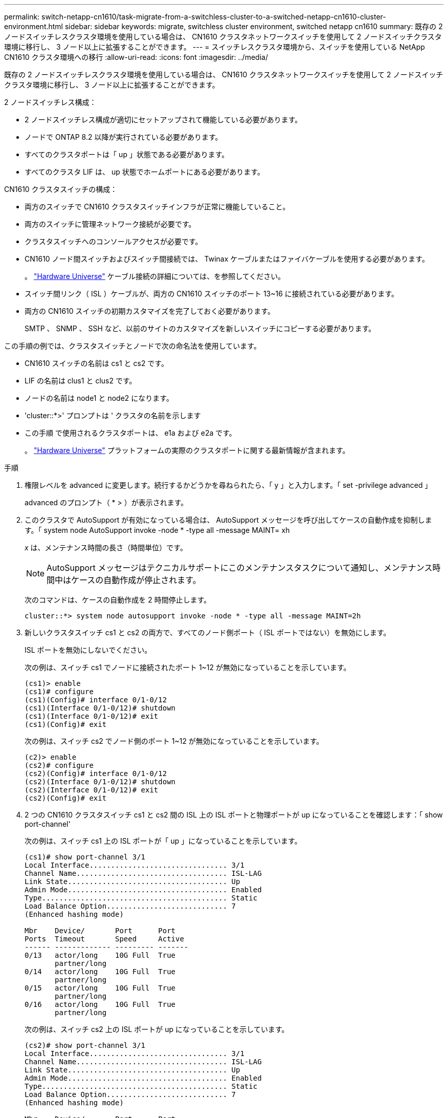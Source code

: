 ---
permalink: switch-netapp-cn1610/task-migrate-from-a-switchless-cluster-to-a-switched-netapp-cn1610-cluster-environment.html 
sidebar: sidebar 
keywords: migrate, switchless cluster environment, switched netapp cn1610 
summary: 既存の 2 ノードスイッチレスクラスタ環境を使用している場合は、 CN1610 クラスタネットワークスイッチを使用して 2 ノードスイッチクラスタ環境に移行し、 3 ノード以上に拡張することができます。 
---
= スイッチレスクラスタ環境から、スイッチを使用している NetApp CN1610 クラスタ環境への移行
:allow-uri-read: 
:icons: font
:imagesdir: ../media/


[role="lead"]
既存の 2 ノードスイッチレスクラスタ環境を使用している場合は、 CN1610 クラスタネットワークスイッチを使用して 2 ノードスイッチクラスタ環境に移行し、 3 ノード以上に拡張することができます。

2 ノードスイッチレス構成：

* 2 ノードスイッチレス構成が適切にセットアップされて機能している必要があります。
* ノードで ONTAP 8.2 以降が実行されている必要があります。
* すべてのクラスタポートは「 up 」状態である必要があります。
* すべてのクラスタ LIF は、 up 状態でホームポートにある必要があります。


CN1610 クラスタスイッチの構成：

* 両方のスイッチで CN1610 クラスタスイッチインフラが正常に機能していること。
* 両方のスイッチに管理ネットワーク接続が必要です。
* クラスタスイッチへのコンソールアクセスが必要です。
* CN1610 ノード間スイッチおよびスイッチ間接続では、 Twinax ケーブルまたはファイバケーブルを使用する必要があります。
+
。 https://hwu.netapp.com/["Hardware Universe"^] ケーブル接続の詳細については、を参照してください。

* スイッチ間リンク（ ISL ）ケーブルが、両方の CN1610 スイッチのポート 13~16 に接続されている必要があります。
* 両方の CN1610 スイッチの初期カスタマイズを完了しておく必要があります。
+
SMTP 、 SNMP 、 SSH など、以前のサイトのカスタマイズを新しいスイッチにコピーする必要があります。



この手順の例では、クラスタスイッチとノードで次の命名法を使用しています。

* CN1610 スイッチの名前は cs1 と cs2 です。
* LIF の名前は clus1 と clus2 です。
* ノードの名前は node1 と node2 になります。
* 'cluster::*>' プロンプトは ' クラスタの名前を示します
* この手順 で使用されるクラスタポートは、 e1a および e2a です。
+
。 https://hwu.netapp.com/["Hardware Universe"^] プラットフォームの実際のクラスタポートに関する最新情報が含まれます。



.手順
. 権限レベルを advanced に変更します。続行するかどうかを尋ねられたら、「 y 」と入力します。「 set -privilege advanced 」
+
advanced のプロンプト（ * > ）が表示されます。

. このクラスタで AutoSupport が有効になっている場合は、 AutoSupport メッセージを呼び出してケースの自動作成を抑制します。「 system node AutoSupport invoke -node * -type all -message MAINT= xh
+
_x_ は、メンテナンス時間の長さ（時間単位）です。

+

NOTE: AutoSupport メッセージはテクニカルサポートにこのメンテナンスタスクについて通知し、メンテナンス時間中はケースの自動作成が停止されます。

+
次のコマンドは、ケースの自動作成を 2 時間停止します。

+
[listing]
----
cluster::*> system node autosupport invoke -node * -type all -message MAINT=2h
----
. 新しいクラスタスイッチ cs1 と cs2 の両方で、すべてのノード側ポート（ ISL ポートではない）を無効にします。
+
ISL ポートを無効にしないでください。

+
次の例は、スイッチ cs1 でノードに接続されたポート 1~12 が無効になっていることを示しています。

+
[listing]
----

(cs1)> enable
(cs1)# configure
(cs1)(Config)# interface 0/1-0/12
(cs1)(Interface 0/1-0/12)# shutdown
(cs1)(Interface 0/1-0/12)# exit
(cs1)(Config)# exit
----
+
次の例は、スイッチ cs2 でノード側のポート 1~12 が無効になっていることを示しています。

+
[listing]
----

(c2)> enable
(cs2)# configure
(cs2)(Config)# interface 0/1-0/12
(cs2)(Interface 0/1-0/12)# shutdown
(cs2)(Interface 0/1-0/12)# exit
(cs2)(Config)# exit
----
. 2 つの CN1610 クラスタスイッチ cs1 と cs2 間の ISL 上の ISL ポートと物理ポートが up になっていることを確認します：「 show port-channel'
+
次の例は、スイッチ cs1 上の ISL ポートが「 up 」になっていることを示しています。

+
[listing]
----

(cs1)# show port-channel 3/1
Local Interface................................ 3/1
Channel Name................................... ISL-LAG
Link State..................................... Up
Admin Mode..................................... Enabled
Type........................................... Static
Load Balance Option............................ 7
(Enhanced hashing mode)

Mbr    Device/       Port      Port
Ports  Timeout       Speed     Active
------ ------------- --------- -------
0/13   actor/long    10G Full  True
       partner/long
0/14   actor/long    10G Full  True
       partner/long
0/15   actor/long    10G Full  True
       partner/long
0/16   actor/long    10G Full  True
       partner/long
----
+
次の例は、スイッチ cs2 上の ISL ポートが up になっていることを示しています。

+
[listing]
----

(cs2)# show port-channel 3/1
Local Interface................................ 3/1
Channel Name................................... ISL-LAG
Link State..................................... Up
Admin Mode..................................... Enabled
Type........................................... Static
Load Balance Option............................ 7
(Enhanced hashing mode)

Mbr    Device/       Port      Port
Ports  Timeout       Speed     Active
------ ------------- --------- -------
0/13   actor/long    10G Full  True
       partner/long
0/14   actor/long    10G Full  True
       partner/long
0/15   actor/long    10G Full  True
       partner/long
0/16   actor/long    10G Full  True
       partner/long
----
. 隣接デバイスのリストを表示します。「 show isdpneighbors
+
このコマンドは、システムに接続されているデバイスに関する情報を提供します。

+
次の例は、スイッチ cs1 上の隣接デバイスを示しています。

+
[listing]
----

(cs1)# show isdp neighbors
Capability Codes: R - Router, T - Trans Bridge, B - Source Route Bridge,
                  S - Switch, H - Host, I - IGMP, r - Repeater
Device ID              Intf         Holdtime  Capability   Platform  Port ID
---------------------- ------------ --------- ------------ --------- ------------
cs2                    0/13         11        S            CN1610    0/13
cs2                    0/14         11        S            CN1610    0/14
cs2                    0/15         11        S            CN1610    0/15
cs2                    0/16         11        S            CN1610    0/16
----
+
次の例は、スイッチ cs2 上の隣接デバイスを表示します。

+
[listing]
----

(cs2)# show isdp neighbors
Capability Codes: R - Router, T - Trans Bridge, B - Source Route Bridge,
                  S - Switch, H - Host, I - IGMP, r - Repeater
Device ID              Intf         Holdtime  Capability   Platform  Port ID
---------------------- ------------ --------- ------------ --------- ------------
cs1                    0/13         11        S            CN1610    0/13
cs1                    0/14         11        S            CN1610    0/14
cs1                    0/15         11        S            CN1610    0/15
cs1                    0/16         11        S            CN1610    0/16
----
. クラスタ・ポートの一覧を表示します。「 network port show 」を参照してください
+
次の例は、使用可能なクラスタポートを示しています。

+
[listing]
----

cluster::*> network port show -ipspace Cluster
Node: node1
                                                                       Ignore
                                                  Speed(Mbps) Health   Health
Port      IPspace      Broadcast Domain Link MTU  Admin/Oper  Status   Status
--------- ------------ ---------------- ---- ---- ----------- -------- ------
e0a       Cluster      Cluster          up   9000  auto/10000 healthy  false
e0b       Cluster      Cluster          up   9000  auto/10000 healthy  false
e0c       Cluster      Cluster          up   9000  auto/10000 healthy  false
e0d       Cluster      Cluster          up   9000  auto/10000 healthy  false
e4a       Cluster      Cluster          up   9000  auto/10000 healthy  false
e4b       Cluster      Cluster          up   9000  auto/10000 healthy  false

Node: node2
                                                                       Ignore
                                                  Speed(Mbps) Health   Health
Port      IPspace      Broadcast Domain Link MTU  Admin/Oper  Status   Status
--------- ------------ ---------------- ---- ---- ----------- -------- ------
e0a       Cluster      Cluster          up   9000  auto/10000 healthy  false
e0b       Cluster      Cluster          up   9000  auto/10000 healthy  false
e0c       Cluster      Cluster          up   9000  auto/10000 healthy  false
e0d       Cluster      Cluster          up   9000  auto/10000 healthy  false
e4a       Cluster      Cluster          up   9000  auto/10000 healthy  false
e4b       Cluster      Cluster          up   9000  auto/10000 healthy  false
12 entries were displayed.
----
. 各クラスタポートがパートナークラスタノードの対応するポートに接続されていることを確認します。「 run * cdpd show-neighbors
+
次の例は、クラスタポート e1a と e2a が、クラスタパートナーノードの同じポートに接続されていることを示しています。

+
[listing]
----

cluster::*> run * cdpd show-neighbors
2 entries were acted on.

Node: node1
Local  Remote          Remote                 Remote           Hold  Remote
Port   Device          Interface              Platform         Time  Capability
------ --------------- ---------------------- ---------------- ----- ----------
e1a    node2           e1a                    FAS3270           137   H
e2a    node2           e2a                    FAS3270           137   H


Node: node2

Local  Remote          Remote                 Remote           Hold  Remote
Port   Device          Interface              Platform         Time  Capability
------ --------------- ---------------------- ---------------- ----- ----------
e1a    node1           e1a                    FAS3270           161   H
e2a    node1           e2a                    FAS3270           161   H
----
. すべてのクラスタ LIF が「 up 」で動作していることを確認します。「 network interface show -vserver Cluster
+
各クラスタ LIF の列には 'Is Home` が表示されます

+
[listing]
----

cluster::*> network interface show -vserver Cluster
            Logical    Status     Network       Current       Current Is
Vserver     Interface  Admin/Oper Address/Mask  Node          Port    Home
----------- ---------- ---------- ------------- ------------- ------- ----
node1
            clus1      up/up      10.10.10.1/16 node1         e1a     true
            clus2      up/up      10.10.10.2/16 node1         e2a     true
node2
            clus1      up/up      10.10.11.1/16 node2         e1a     true
            clus2      up/up      10.10.11.2/16 node2         e2a     true

4 entries were displayed.
----
+

NOTE: 手順 10~13 の変更コマンドと移行コマンドはローカルノードで実行する必要があります。

. すべてのクラスタ・ポートが up になっていることを確認します network port show -ipspace Cluster
+
[listing]
----
cluster::*> network port show -ipspace Cluster

                                       Auto-Negot  Duplex     Speed (Mbps)
Node   Port   Role         Link  MTU   Admin/Oper  Admin/Oper Admin/Oper
------ ------ ------------ ----- ----- ----------- ---------- ------------
node1
       e1a    clus1        up    9000  true/true  full/full   auto/10000
       e2a    clus2        up    9000  true/true  full/full   auto/10000
node2
       e1a    clus1        up    9000  true/true  full/full   auto/10000
       e2a    clus2        up    9000  true/true  full/full   auto/10000

4 entries were displayed.
----
. クラスタ LIF clus1 では「 -auto-revert 」パラメータを「 false 」に設定し、両方のノードでは clus2 を「 network interface modify 」に設定します
+
[listing]
----

cluster::*> network interface modify -vserver node1 -lif clus1 -auto-revert false
cluster::*> network interface modify -vserver node1 -lif clus2 -auto-revert false
cluster::*> network interface modify -vserver node2 -lif clus1 -auto-revert false
cluster::*> network interface modify -vserver node2 -lif clus2 -auto-revert false
----
+

NOTE: リリース 8.3 以降では、次のコマンドを使用します。 network interface modify -vserver Cluster -lif * -auto-giveback false

. クラスタ・ポートに ping を実行し、クラスタ接続を確認します。「 cluster ping-cluster local 」
+
コマンドの出力には、すべてのクラスタポート間の接続が表示されます。

. 各ノードのコンソールで、 clus1 をポート e2a に移行します。「 network interface migrate
+
次の例は、 node1 と node2 のポート e2a に clus1 を移行するプロセスを示しています。

+
[listing]
----

cluster::*> network interface migrate -vserver node1 -lif clus1 -source-node node1 -dest-node node1 -dest-port e2a
cluster::*> network interface migrate -vserver node2 -lif clus1 -source-node node2 -dest-node node2 -dest-port e2a
----
+

NOTE: リリース 8.3 以降では、次のコマンドを使用します。 network interface migrate -vserver Cluster -lif clus1 -destination-node node1 -destination-port e2a

. 移行が実行されたことを確認します。「 network interface show -vserver Cluster 」
+
次の例は、 clus1 が node1 と node2 のポート e2a に移行されていることを確認します。

+
[listing]
----

cluster::*> network interface show -vserver Cluster
            Logical    Status     Network       Current       Current Is
Vserver     Interface  Admin/Oper Address/Mask  Node          Port    Home
----------- ---------- ---------- ------------- ------------- ------- ----
node1
            clus1      up/up    10.10.10.1/16   node1         e2a     false
            clus2      up/up    10.10.10.2/16   node1         e2a     true
node2
            clus1      up/up    10.10.11.1/16   node2         e2a     false
            clus2      up/up    10.10.11.2/16   node2         e2a     true

4 entries were displayed.
----
. 両方のノードのクラスタ・ポート e1a をシャットダウンします： network port modify
+
次の例は、 node1 と node2 のポート e1a をシャットダウンします。

+
[listing]
----

cluster::*> network port modify -node node1 -port e1a -up-admin false
cluster::*> network port modify -node node2 -port e1a -up-admin false
----
. ポートのステータスを確認します。「 network port show 」
+
次の例では、ポート e1a が node1 と node2 の「 down 」状態になっています。

+
[listing]
----

cluster::*> network port show -role cluster
                                      Auto-Negot  Duplex     Speed (Mbps)
Node   Port   Role         Link   MTU Admin/Oper  Admin/Oper Admin/Oper
------ ------ ------------ ---- ----- ----------- ---------- ------------
node1
       e1a    clus1        down  9000  true/true  full/full   auto/10000
       e2a    clus2        up    9000  true/true  full/full   auto/10000
node2
       e1a    clus1        down  9000  true/true  full/full   auto/10000
       e2a    clus2        up    9000  true/true  full/full   auto/10000

4 entries were displayed.
----
. ノード 1 のクラスタポート e1a からケーブルを外し、 e1a をクラスタスイッチ cs1 のポート 1 に接続します。 CN1610 スイッチでサポートされている適切なケーブル接続を使用します。
+
。 link:https://hwu.netapp.com/Switch/Index["Hardware Universe"^] ケーブル接続の詳細については、を参照してください。

. ノード 2 のクラスタポート e1a からケーブルを外し、次に e1a をクラスタスイッチ cs1 のポート 2 に接続します。 CN1610 スイッチでサポートされている適切なケーブル接続を使用します。
. クラスタスイッチ cs1 のすべてのノード側ポートを有効にします。
+
次の例は、スイッチ cs1 でポート 1~12 が有効になっていることを示しています。

+
[listing]
----

(cs1)# configure
(cs1)(Config)# interface 0/1-0/12
(cs1)(Interface 0/1-0/12)# no shutdown
(cs1)(Interface 0/1-0/12)# exit
(cs1)(Config)# exit
----
. 各ノードの最初のクラスタポート e1a を有効にします。「 network port modify 」
+
次の例は、 node1 と node2 のポート e1a を有効にします。

+
[listing]
----

cluster::*> network port modify -node node1 -port e1a -up-admin true
cluster::*> network port modify -node node2 -port e1a -up-admin true
----
. すべてのクラスタ・ポートが up になっていることを確認します： network port show -ipspace Cluster
+
次の例は、ノード 1 とノード 2 のすべてのクラスタポートが「 up 」になっていることを示しています。

+
[listing]
----

cluster::*> network port show -ipspace Cluster
                                      Auto-Negot  Duplex     Speed (Mbps)
Node   Port   Role         Link   MTU Admin/Oper  Admin/Oper Admin/Oper
------ ------ ------------ ---- ----- ----------- ---------- ------------
node1
       e1a    clus1        up    9000  true/true  full/full   auto/10000
       e2a    clus2        up    9000  true/true  full/full   auto/10000
node2
       e1a    clus1        up    9000  true/true  full/full   auto/10000
       e2a    clus2        up    9000  true/true  full/full   auto/10000

4 entries were displayed.
----
. clus1 （以前に移行したもの）を両方のノードの e1a にリバートします。「 network interface revert
+
次の例は、 clus1 をノード 1 とノード 2 のポート e1a にリバートする方法を示しています。

+
[listing]
----

cluster::*> network interface revert -vserver node1 -lif clus1
cluster::*> network interface revert -vserver node2 -lif clus1
----
+

NOTE: リリース 8.3 以降では、次のコマンドを使用します。 network interface revert -vserver Cluster -lif <nodename_clus<N>`

. すべてのクラスタ LIF が「 Is Home 」列に「 up 」であり、運用可能で、「 true 」と表示されていることを確認します。「 network interface show -vserver Cluster
+
次の例では、すべての LIF がノード 1 とノード 2 で「 up 」であり、「 Is Home 」列の結果が「 true 」であることを示します。

+
[listing]
----

cluster::*> network interface show -vserver Cluster
            Logical    Status     Network       Current       Current Is
Vserver     Interface  Admin/Oper Address/Mask  Node          Port    Home
----------- ---------- ---------- ------------- ------------- ------- ----
node1
            clus1      up/up    10.10.10.1/16   node1         e1a     true
            clus2      up/up    10.10.10.2/16   node1         e2a     true
node2
            clus1      up/up    10.10.11.1/16   node2         e1a     true
            clus2      up/up    10.10.11.2/16   node2         e2a     true

4 entries were displayed.
----
. クラスタ内のノードのステータスに関する情報を表示します
+
次の例は、クラスタ内のノードの健全性と参加資格に関する情報を表示します。

+
[listing]
----

cluster::*> cluster show
Node                 Health  Eligibility   Epsilon
-------------------- ------- ------------  ------------
node1                true    true          false
node2                true    true          false
----
. 各ノードのコンソールで、 clus2 をポート e1a に移行します。「 network interface migrate
+
次の例は、 clus2 をノード 1 とノード 2 のポート e1a に移行するプロセスを示しています。

+
[listing]
----

cluster::*> network interface migrate -vserver node1 -lif clus2 -source-node node1 -dest-node node1 -dest-port e1a
cluster::*> network interface migrate -vserver node2 -lif clus2 -source-node node2 -dest-node node2 -dest-port e1a
----
+

NOTE: リリース 8.3 以降の場合は、次のコマンドを使用します。 network interface migrate -vserver Cluster -lif node1_clus2 -dest-node node1 -dest-port e1a

. 移行が実行されたことを確認します。「 network interface show -vserver Cluster 」
+
次の例では、 clus2 が node1 と node2 のポート e1a に移行されていることを確認しています。

+
[listing]
----

cluster::*> network interface show -vserver Cluster
            Logical    Status     Network       Current       Current Is
Vserver     Interface  Admin/Oper Address/Mask  Node          Port    Home
----------- ---------- ---------- ------------- ------------- ------- ----
node1
            clus1      up/up    10.10.10.1/16   node1         e1a     true
            clus2      up/up    10.10.10.2/16   node1         e1a     false
node2
            clus1      up/up    10.10.11.1/16   node2         e1a     true
            clus2      up/up    10.10.11.2/16   node2         e1a     false

4 entries were displayed.
----
. 両方のノードで、クラスタポート e2a をシャットダウンします。「 network port modify 」
+
次の例は、 node1 と node2 のポート e2a をシャットダウンする方法を示しています。

+
[listing]
----

cluster::*> network port modify -node node1 -port e2a -up-admin false
cluster::*> network port modify -node node2 -port e2a -up-admin false
----
. ポートのステータスを確認します。「 network port show 」
+
次の例は、 node1 と node2 のポート e2a が「 down 」になっていることを示しています。

+
[listing]
----

cluster::*> network port show -role cluster
                                      Auto-Negot  Duplex     Speed (Mbps)
Node   Port   Role         Link   MTU Admin/Oper  Admin/Oper Admin/Oper
------ ------ ------------ ---- ----- ----------- ---------- ------------
node1
       e1a    clus1        up    9000  true/true  full/full   auto/10000
       e2a    clus2        down  9000  true/true  full/full   auto/10000
node2
       e1a    clus1        up    9000  true/true  full/full   auto/10000
       e2a    clus2        down  9000  true/true  full/full   auto/10000

4 entries were displayed.
----
. ノード 1 のクラスタポート e2a からケーブルを外し、 CN1610 スイッチでサポートされている適切なケーブル接続に従って、クラスタスイッチ cs2 のポート 1 に e2a を接続します。
. ノード 2 のクラスタポート e2a からケーブルを外し、 CN1610 スイッチでサポートされている適切なケーブル接続に従って、クラスタスイッチ cs2 のポート 2 に e2a を接続します。
. クラスタスイッチ cs2 のすべてのノード側ポートを有効にします。
+
次の例は、スイッチ cs2 でポート 1~12 が有効になっていることを示しています。

+
[listing]
----

(cs2)# configure
(cs2)(Config)# interface 0/1-0/12
(cs2)(Interface 0/1-0/12)# no shutdown
(cs2)(Interface 0/1-0/12)# exit
(cs2)(Config)# exit
----
. 各ノードで 2 つ目のクラスタポート e2a を有効にします。
+
次の例は、 node1 と node2 のポート e2a を有効にする方法を示しています。

+
[listing]
----

cluster::*> network port modify -node node1 -port e2a -up-admin true
cluster::*> network port modify -node node2 -port e2a -up-admin true
----
. すべてのクラスタ・ポートが up になっていることを確認します： network port show -ipspace Cluster
+
次の例は、ノード 1 とノード 2 のすべてのクラスタポートが「 up 」になっていることを示しています。

+
[listing]
----

cluster::*> network port show -ipspace Cluster
                                      Auto-Negot  Duplex     Speed (Mbps)
Node   Port   Role         Link   MTU Admin/Oper  Admin/Oper Admin/Oper
------ ------ ------------ ---- ----- ----------- ---------- ------------
node1
       e1a    clus1        up    9000  true/true  full/full   auto/10000
       e2a    clus2        up    9000  true/true  full/full   auto/10000
node2
       e1a    clus1        up    9000  true/true  full/full   auto/10000
       e2a    clus2        up    9000  true/true  full/full   auto/10000

4 entries were displayed.
----
. clus2 （以前に移行されたもの）を両方のノードの e2a にリバートします。「 network interface revert
+
次の例は、 node1 と node2 のポート e2a に clus2 をリバートする方法を示しています。

+
[listing]
----

cluster::*> network interface revert -vserver node1 -lif clus2
cluster::*> network interface revert -vserver node2 -lif clus2
----
+

NOTE: リリース 8.3 以降のコマンドは、「 cluster ：： * > network interface revert -vserver Cluster -lif node1_clus2 」および「 cluster ： * > network interface revert -vserver Cluster -lif node2_clus2 」です

. すべてのインターフェイスで、 Is Home 列に「 true 」と表示されていることを確認します。「 network interface show -vserver Cluster
+
次の例では、すべての LIF がノード 1 とノード 2 で「 up 」であり、「 Is Home 」列の結果が「 true 」であることを示します。

+
[listing]
----

cluster::*> network interface show -vserver Cluster

             Logical    Status     Network            Current     Current Is
Vserver      Interface  Admin/Oper Address/Mask       Node        Port    Home
-----------  ---------- ---------- ------------------ ----------- ------- ----
node1
             clus1      up/up      10.10.10.1/16      node1       e1a     true
             clus2      up/up      10.10.10.2/16      node1       e2a     true
node2
             clus1      up/up      10.10.11.1/16      node2       e1a     true
             clus2      up/up      10.10.11.2/16      node2       e2a     true
----
. クラスタ・ポートに ping を実行し、クラスタ接続を確認します。「 cluster ping-cluster local 」
+
コマンドの出力には、すべてのクラスタポート間の接続が表示されます。

. 両方のノードがそれぞれのスイッチに 2 つの接続されていることを確認します。「 show isdpneighbors 」
+
次の例は、両方のスイッチの該当する結果を示しています。

+
[listing]
----

(cs1)# show isdp neighbors
Capability Codes: R - Router, T - Trans Bridge, B - Source Route Bridge,
                  S - Switch, H - Host, I - IGMP, r - Repeater
Device ID              Intf         Holdtime  Capability   Platform  Port ID
---------------------- ------------ --------- ------------ --------- ------------
node1                  0/1          132       H            FAS3270   e1a
node2                  0/2          163       H            FAS3270   e1a
cs2                    0/13         11        S            CN1610    0/13
cs2                    0/14         11        S            CN1610    0/14
cs2                    0/15         11        S            CN1610    0/15
cs2                    0/16         11        S            CN1610    0/16

(cs2)# show isdp neighbors
Capability Codes: R - Router, T - Trans Bridge, B - Source Route Bridge,
                  S - Switch, H - Host, I - IGMP, r - Repeater
Device ID              Intf         Holdtime  Capability   Platform  Port ID
---------------------- ------------ --------- ------------ --------- ------------
node1                  0/1          132       H            FAS3270   e2a
node2                  0/2          163       H            FAS3270   e2a
cs1                    0/13         11        S            CN1610    0/13
cs1                    0/14         11        S            CN1610    0/14
cs1                    0/15         11        S            CN1610    0/15
cs1                    0/16         11        S            CN1610    0/16
----
. 構成内のデバイスに関する情報を表示します。「 network device discovery show
. advanced 権限のコマンド「 network options detect-switchless modify 」を使用して、両方のノードで 2 ノードのスイッチレス構成設定を無効にします
+
次に、スイッチレスコンフィギュレーション設定をディセーブルにする例を示します。

+
[listing]
----

cluster::*> network options detect-switchless modify -enabled false
----
+

NOTE: リリース 9.2 以降では、設定が自動的に変換されるため、この手順は省略してください。

. 設定が無効になっていることを確認します。「 network options detect-switchless -cluster show 」
+
次の例では 'false' の出力は ' 構成設定が無効になっていることを示しています

+
[listing]
----

cluster::*> network options detect-switchless-cluster show
Enable Switchless Cluster Detection: false
----
+

NOTE: リリース 9.2 以降では 'Enable Switchless Cluster' が false に設定されるまで待ちますこれには 3 分程度かかる場合があります。

. 各ノードでクラスタ clus1 と clus2 を自動リバートするように設定し、確認します。
+
[listing]
----

cluster::*> network interface modify -vserver node1 -lif clus1 -auto-revert true
cluster::*> network interface modify -vserver node1 -lif clus2 -auto-revert true
cluster::*> network interface modify -vserver node2 -lif clus1 -auto-revert true
cluster::*> network interface modify -vserver node2 -lif clus2 -auto-revert true
----
+

NOTE: リリース 8.3 以降では、次のコマンドを使用します。 network interface modify -vserver Cluster -lif * -auto-revert true クラスタ内のすべてのノードで自動リバートを有効にします。

. クラスタ内のノード・メンバーのステータスを確認します cluster show
+
次の例は、クラスタ内のノードの健全性と参加資格に関する情報を表示します。

+
[listing]
----

cluster::*> cluster show
Node                 Health  Eligibility   Epsilon
-------------------- ------- ------------  ------------
node1                true    true          false
node2                true    true          false
----
. ケースの自動作成を抑制した場合は、 AutoSupport メッセージを呼び出して作成を再度有効にします。
+
「 system node AutoSupport invoke -node * -type all -message MAINT= end 」というメッセージが表示されます

+
[listing]
----
cluster::*> system node autosupport invoke -node * -type all -message MAINT=END
----
. 特権レベルを admin に戻します。 'et -privilege admin'


* 関連情報 *

http://hwu.netapp.com["Hardware Universe"^]

http://support.netapp.com/NOW/download/software/cm_switches_ntap/["NetApp CN1601 / CN1610 の概要 ページ"^]

https://library.netapp.com/ecm/ecm_download_file/ECMP1118645["『 CN1601 and CN1610 Switch Setup and Configuration Guide 』"^]

https://kb.netapp.com/Advice_and_Troubleshooting/Data_Storage_Software/ONTAP_OS/How_to_suppress_automatic_case_creation_during_scheduled_maintenance_windows["ネットアップの技術情報アーティクル 1010449 ：「 How to suppress automatic case creation during scheduled maintenance windows"^]
